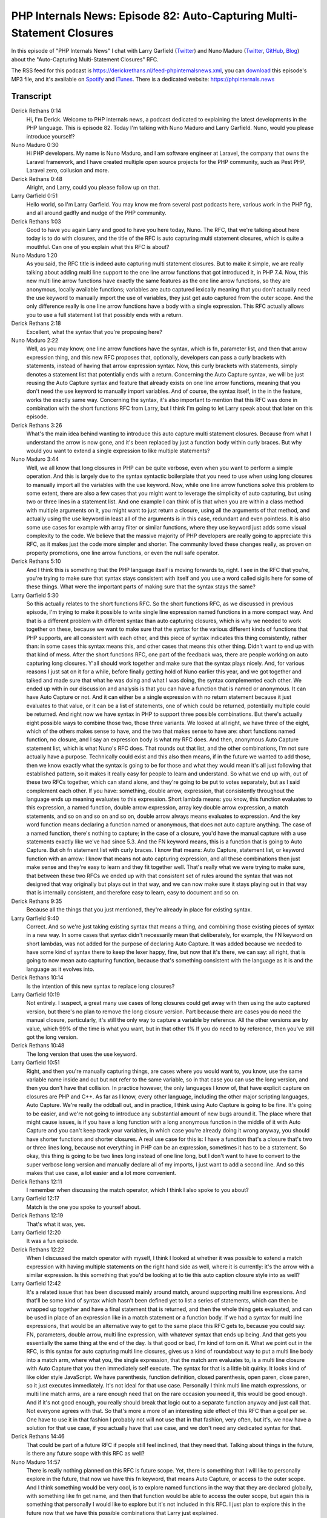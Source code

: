 PHP Internals News: Episode 82: Auto-Capturing Multi-Statement Closures
=======================================================================

.. articleMetaData::
   :Where: London, UK
   :Date: 2021-04-22 09:10 Europe/London
   :Tags: blog, php, phpinternalsnews
   :Short: pin082
   :Enclosure: media/pin-082.mp3

In this episode of "PHP Internals News" I chat with Larry Garfield (`Twitter
<https://twitter.com/Crell>`_) and Nuno Maduro (`Twitter
<https://twitter.com/enunomaduro>`_, `GitHub
<https://github.com/nunomaduro>`_, `Blog <https://nunomaduro.com>`_) about the
"Auto-Capturing Multi-Statement Closures" RFC.

The RSS feed for this podcast is
https://derickrethans.nl/feed-phpinternalsnews.xml, you can download_ this
episode's MP3 file, and it's available on Spotify_ and iTunes_.
There is a dedicated website: https://phpinternals.news

.. _download: /media/pin-082.mp3
.. _Spotify: https://open.spotify.com/show/1Qcd282SDWGF3FSVuG6kuB
.. _iTunes: https://itunes.apple.com/gb/podcast/php-internals-news/id1455782198?mt=2

Transcript
----------

Derick Rethans  0:14  
	Hi, I'm Derick. Welcome to PHP internals news, a podcast dedicated to explaining the latest developments in the PHP language. This is episode 82. Today I'm talking with Nuno Maduro and Larry Garfield. Nuno, would you please introduce yourself?

Nuno Maduro  0:30  
	Hi PHP developers. My name is Nuno Maduro, and I am software engineer at Laravel, the company that owns the Laravel framework, and I have created multiple open source projects for the PHP community, such as Pest PHP, Laravel zero, collusion and more.

Derick Rethans  0:48  
	Alright, and Larry, could you please follow up on that.

Larry Garfield  0:51  
	Hello world, so I'm Larry Garfield. You may know me from several past podcasts here, various work in the PHP fig, and all around gadfly and nudge of the PHP community.

Derick Rethans  1:03  
	Good to have you again Larry and good to have you here today, Nuno. The RFC, that we're talking about here today is to do with closures, and the title of the RFC is auto capturing multi statement closures, which is quite a mouthful. Can one of you explain what this RFC is about?

Nuno Maduro  1:20  
	As you said, the RFC title is indeed auto capturing multi statement closures. But to make it simple, we are really talking about adding multi line support to the one line arrow functions that got introduced it, in PHP 7.4. Now, this new multi line arrow functions have exactly the same features as the one line arrow functions, so they are anonymous, locally available functions; variables are auto captured lexically meaning that you don't actually need the use keyword to manually import the use of variables, they just get auto captured from the outer scope. And the only difference really is one line arrow functions have a body with a single expression. This RFC actually allows you to use a full statement list that possibly ends with a return.

Derick Rethans  2:18  
	Excellent, what the syntax that you're proposing here?

Nuno Maduro  2:22  
	Well, as you may know, one line arrow functions have the syntax, which is fn, parameter list, and then that arrow expression thing, and this new RFC proposes that, optionally, developers can pass a curly brackets with statements, instead of having that arrow expression syntax. Now, this curly brackets with statements, simply denotes a statement list that potentially ends with a return. Concerning the Auto Capture syntax, we will be just reusing the Auto Capture syntax and feature that already exists on one line arrow functions, meaning that you don't need the use keyword to manually import variables. And of course, the syntax itself, in the in the feature, works the exactly same way. Concerning the syntax, it's also important to mention that this RFC was done in combination with the short functions RFC from Larry, but I think I'm going to let Larry speak about that later on this episode.

Derick Rethans  3:26  
	What's the main idea behind wanting to introduce this auto capture multi statement closures. Because from what I understand the arrow is now gone, and it's been replaced by just a function body within curly braces. But why would you want to extend a single expression to like multiple statements?

Nuno Maduro  3:44  
	Well, we all know that long closures in PHP can be quite verbose, even when you want to perform a simple operation. And this is largely due to the syntax syntactic boilerplate that you need to use when using long closures to manually import all the variables with the use keyword. Now, while one line arrow functions solve this problem to some extent, there are also a few cases that you might want to leverage the simplicity of auto capturing, but using two or three lines in a statement list. And one example I can think of is that when you are within a class method with multiple arguments on it, you might want to just return a closure, using all the arguments of that method, and actually using the use keyword in least all of the arguments is in this case, redundant and even pointless. It is also some use cases for example with array filter or similar functions, where they use keyword just adds some visual complexity to the code. We believe that the massive majority of PHP developers are really going to appreciate this RFC, as it makes just the code more simpler and shorter. The community loved these changes really, as proven on property promotions, one line arrow functions, or even the null safe operator.

Derick Rethans  5:10  
	And I think this is something that the PHP language itself is moving forwards to, right. I see in the RFC that you're, you're trying to make sure that syntax stays consistent with itself and you use a word called sigils here for some of these things. What were the important parts of making sure that the syntax stays the same?

Larry Garfield  5:30  
	So this actually relates to the short functions RFC. So the short functions RFC, as we discussed in previous episode, I'm trying to make it possible to write single line expression named functions in a more compact way. And that is a different problem with different syntax than auto capturing closures, which is why we needed to work together on these, because we want to make sure that the syntax for the various different kinds of functions that PHP supports, are all consistent with each other, and this piece of syntax indicates this thing consistently, rather than: in some cases this syntax means this, and other cases that means this other thing. Didn't want to end up with that kind of mess. After the short functions RFC, one part of the feedback was, there are people working on auto capturing long closures. Y'all should work together and make sure that the syntax plays nicely. And, for various reasons I just sat on it for a while, before finally getting hold of Nuno earlier this year, and we got together and talked and made sure that what he was doing and what I was doing, the syntax complemented each other. We ended up with in our discussion and analysis is that you can have a function that is named or anonymous. It can have Auto Capture or not. And it can either be a single expression with no return statement because it just evaluates to that value, or it can be a list of statements, one of which could be returned, potentially multiple could be returned. And right now we have syntax in PHP to support three possible combinations. But there's actually eight possible ways to combine those two, those three variants. We looked at all right, we have three of the eight, which of the others makes sense to have, and the two that makes sense to have are: short functions named function, no closure, and I say an expression body is what my RFC does. And then, anonymous Auto Capture statement list, which is what Nuno's RFC does. That rounds out that list, and the other combinations, I'm not sure actually have a purpose. Technically could exist and this also then means, if in the future we wanted to add those, then we know exactly what the syntax is going to be for those and what they would mean it's all just following that established pattern, so it makes it really easy for people to learn and understand. So what we end up with, out of these two RFCs together, which can stand alone, and they're going to be put to votes separately, but as I said complement each other. If you have: something, double arrow, expression, that consistently throughout the language ends up meaning evaluates to this expression. Short lambda means: you know, this function evaluates to this expression, a named function, double arrow expression, array key double arrow expression, a match statements, and so on and so on and so on, double arrow always means evaluates to expression. And the key word function means declaring a function named or anonymous, that does not auto capture anything. The case of a named function, there's nothing to capture; in the case of a closure, you'd have the manual capture with a use statements exactly like we've had since 5.3. And the FN keyword means, this is a function that is going to Auto Capture. But oh fn statement list with curly braces. I know that means: Auto Capture, statement list, or keyword function with an arrow: I know that means not auto capturing expression, and all these combinations then just make sense and they're easy to learn and they fit together well. That's really what we were trying to make sure, that between these two RFCs we ended up with that consistent set of rules around the syntax that was not designed that way originally but plays out in that way, and we can now make sure it stays playing out in that way that is internally consistent, and therefore easy to learn, easy to document and so on.

Derick Rethans  9:35  
	Because all the things that you just mentioned, they're already in place for existing syntax.

Larry Garfield  9:40  
	Correct. And so we're just taking existing syntax that means a thing, and combining those existing pieces of syntax in a new way. In some cases that syntax didn't necessarily mean that deliberately, for example, the FN keyword on short lambdas, was not added for the purpose of declaring Auto Capture. It was added because we needed to have some kind of syntax there to keep the lexer happy, fine, but now that it's there, we can say: all right, that is going to now mean auto capturing function, because that's something consistent with the language as it is and the language as it evolves into.

Derick Rethans  10:14  
	Is the intention of this new syntax to replace long closures?

Larry Garfield  10:19  
	Not entirely. I suspect, a great many use cases of long closures could get away with then using the auto captured version, but there's no plan to remove the long closure version. Part because there are cases you do need the manual closure, particularly, it's still the only way to capture a variable by reference. All the other versions are by value, which 99% of the time is what you want, but in that other 1% If you do need to by reference, then you've still got the long version.

Derick Rethans  10:48  
	The long version that uses the use keyword.

Larry Garfield  10:51  
	Right, and then you're manually capturing things, are cases where you would want to, you know, use the same variable name inside and out but not refer to the same variable, so in that case you can use the long version, and then you don't have that collision. In practice however, the only languages I know of, that have explicit capture on closures are PHP and C++. As far as I know, every other language, including the other major scripting languages, Auto Capture. We're really the oddball out, and in practice, I think using Auto Capture is going to be fine. It's going to be easier, and we're not going to introduce any substantial amount of new bugs around it. The place where that might cause issues, is if you have a long function with a long anonymous function in the middle of it with Auto Capture and you can't keep track your variables, in which case you're already doing it wrong anyway, you should have shorter functions and shorter closures. A real use case for this is: I have a function that's a closure that's two or three lines long, because not everything in PHP can be an expression, sometimes it has to be a statement. So okay, this thing is going to be two lines long instead of one line long, but I don't want to have to convert to the super verbose long version and manually declare all of my imports, I just want to add a second line. And so this makes that use case, a lot easier and a lot more convenient.

Derick Rethans  12:11  
	I remember when discussing the match operator, which I think I also spoke to you about?

Larry Garfield  12:17  
	Match is the one you spoke to yourself about.

Derick Rethans  12:19  
	That's what it was, yes.

Larry Garfield  12:20  
	It was a fun episode.

Derick Rethans  12:22  
	When I discussed the match operator with myself, I think I looked at whether it was possible to extend a match expression with having multiple statements on the right hand side as well, where it is currently: it's the arrow with a similar expression. Is this something that you'd be looking at to tie this auto caption closure style into as well?

Larry Garfield  12:42  
	It's a related issue that has been discussed mainly around match, around supporting multi line expressions. And that'll be some kind of syntax which hasn't been defined yet to list a series of statements, which can then be wrapped up together and have a final statement that is returned, and then the whole thing gets evaluated, and can be used in place of an expression like in a match statement or a function body. If we had a syntax for multi line expressions, that would be an alternative way to get to the same place this RFC gets to, because you could say: FN, parameters, double arrow, multi line expression, with whatever syntax that ends up being. And that gets you essentially the same thing at the end of the day. Is that good or bad, I'm kind of torn on it. What we point out in the RFC, is this syntax for auto capturing multi line closures, gives us a kind of roundabout way to put a multi line body into a match arm, where what you, the single expression, that the match arm evaluates to, is a multi line closure with Auto Capture that you then immediately self execute. The syntax for that is a little bit quirky. It looks kind of like older style JavaScript. We have parenthesis, function definition, closed parenthesis, open paren, close paren, so it just executes immediately. It's not ideal for that use case. Personally I think multi line match expressions, or multi line match arms, are a rare enough need that on the rare occasion you need it, this would be good enough. And if it's not good enough, you really should break that logic out to a separate function anyway and just call that. Not everyone agrees with that. So that's more a more of an interesting side effect of this RFC than a goal per se. One have to use it in that fashion I probably not will not use that in that fashion, very often, but it's, we now have a solution for that use case, if you actually have that use case, and we don't need any dedicated syntax for that.

Derick Rethans  14:46  
	That could be part of a future RFC if people still feel inclined, that they need that. Talking about things in the future, is there any future scope with this RFC as well?

Nuno Maduro  14:57  
	There is really nothing planned on this RFC is future scope. Yet, there is something that I will like to personally explore in the future, that now we have this fn keyword, that means Auto Capture, or access to the outer scope. And I think something would be very cool, is to explore named functions in the way that they are declared globally, with something like fn get name, and then that function would be able to access the outer scope, but again this is something that personally I would like to explore but it's not included in this RFC. I just plan to explore this in the future now that we have this possible combinations that Larry just explained.

Derick Rethans  15:43  
	It's always interesting to see what people think of when you post RFC to the mailing list.  What sort of where the biggest arguments against introducing this new syntax?

Larry Garfield  15:54  
	It's interesting. For both of these RFCs both my short functions, and now the Auto Capture multi line, the feedback from the public community on Reddit, on Twitter and so forth has been extremely positive people love: Oh, I can write less syntax and get stuff. It's been not universally but overwhelmingly positive. The feedback on the mailing list has been decidedly mixed with some people saying, cool this you know I've been waiting for that, and others saying: Why? Been push back: If your capture statement is that complex you, you're doing it wrong anyway. Or, if you do have Auto Capture, rather than explicit, your odds of capturing something you don't intend to are higher. And so you can introduce weird bugs that way.

Derick Rethans  16:42  
	Which aren't really arguments against having a multi line out to capture closure, with two or three statements. I mean if you're putting 50 lines in there then sure, you can make that argument I guess.

Larry Garfield  16:53  
	Exactly, and that's kind of our response is: if you have a complex enough piece of code that Auto Capture becomes problematic. You have a complex enough piece of code that you really should be manually capturing, or just refactor your code so you don't have that much complexity. That since it kind of becomes a good indicator of need to refactor. Then there's always the argument of: why should you add more syntax for anything, you know, we've got one syntax let that rule everything and that's that comes up with every RFC. Points are valid, to an extent, but I think the convenience factor of being able to write code more naturally with less effort that does stuff that right now is just clunky, is a stronger argument, especially given that most other languages don't have manual capture and get along fine. People have mentioned JavaScript as an example where the Auto Capture used to be highly problematic, then resolved with an extra keywords you can declare a variable inside a closure with let, that is then locally scoped and overrides anything in a parent scope. I don't think PHP needs that in part because we don't use closures as overwhelmingly as JavaScript does, and honestly that problem has kind of gone away in JavaScript, as they've introduced real classes, and other more traditional techniques that obviate the need for those kind of closure inside closure inside closure inside the closure nonsense. Python doesn't actually have multi line lambdas as far as I'm aware, because they have named functions that are scoped local. Ruby, as far as I know just does Auto Capture and doesn't have any special syntax around it. So, I have not heard of them having any problems. As I said, C++ has manual capture and that's the only one I can think of that has it. I think looking at other languages, the problems people have pointed out are more hypothetical than real, and I'm hoping that, you know, voters on the list will see all right. This makes life easier and the problems with it are hypothetical, not real problems that we've seen in the wild. So let's just make life easier for people.

Derick Rethans  19:05  
	Is there any chance of this breaking BC, somehow?

Larry Garfield  19:08  
	It shouldn't, the syntax right now would be syntax error. I don't see any, any BC breaks possible.

Derick Rethans  19:16  
	That's always a good thing isn't it. 

Larry Garfield  19:18  
	Yes. 

Derick Rethans  19:19  
	You were talking about appealing to the voters on the mailing list, which have the right to vote on features usually. When do you think you will be putting this up for a vote?

Larry Garfield  19:29  
	Probably around the end of April. We can put probably both RFCs up for a vote, you know, let the chips fall where they may. As you said both RFCs are stand-alone. If one pass and the other fails everything still works. Obviously we both like both the pass.

Derick Rethans  19:43  
	And with both you mean: both this RFC, which is the output capturing multi statement closures RFC, as well as the short functions RFC that we spoke about in episode 69. 

Larry Garfield  19:53  
	Correct. 

Derick Rethans  19:54  
	Thank you for taking the time today to talk to me about the new RFC that you're proposing.

Larry Garfield  20:00  
	Thank you, Derick always good to talk.

Nuno Maduro  20:01  
	Yeah, thank you so much for having me.

Derick Rethans  20:06  
	Thank you for listening to this instalment of PHP internals news, a podcast, dedicated to demystifying the development of the PHP language. I maintain a Patreon account for supporters of this podcast as well as the Xdebug debugging tool. You can sign up for Patreon at https://drck.me/patron. If you have comments or suggestions, feel free to email them to derick@phpinternals.news. Thank you for listening and I'll see you next time.


Show Notes
----------

- RFC: `Auto-Capturing Multi-Statement Closures <https://wiki.php.net/rfc/auto-capture-closure>`_

Credits
-------

.. credit::
   :Description: Music: Chipper Doodle v2
   :Type: Music
   :Author: Kevin MacLeod (incompetech.com) — Creative Commons: By Attribution 3.0
   :Link: https://incompetech.com/music/royalty-free/music.html
